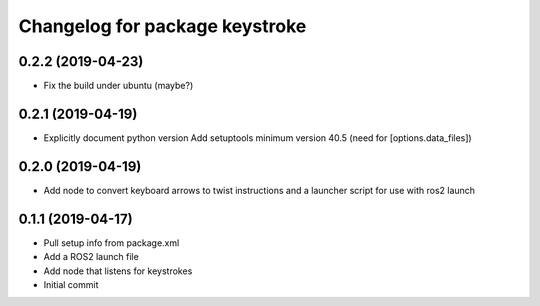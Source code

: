 ^^^^^^^^^^^^^^^^^^^^^^^^^^^^^^^
Changelog for package keystroke
^^^^^^^^^^^^^^^^^^^^^^^^^^^^^^^

0.2.2 (2019-04-23)
------------------
* Fix the build under ubuntu (maybe?)

0.2.1 (2019-04-19)
------------------
* Explicitly document python version
  Add setuptools minimum version 40.5 (need for [options.data_files])

0.2.0 (2019-04-19)
------------------
* Add node to convert keyboard arrows to twist instructions and a launcher script for use with ros2 launch

0.1.1 (2019-04-17)
------------------
* Pull setup info from package.xml
* Add a ROS2 launch file
* Add node that listens for keystrokes
* Initial commit
